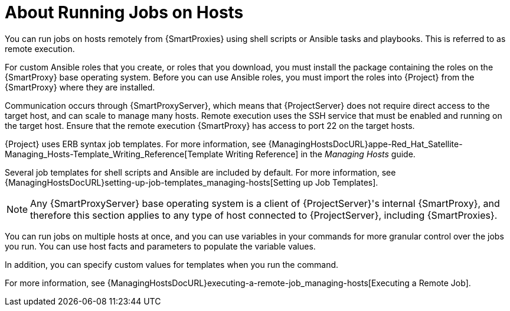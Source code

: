 [id="about-running-jobs-on-hosts_{context}"]

= About Running Jobs on Hosts

You can run jobs on hosts remotely from {SmartProxies} using shell scripts or Ansible tasks and playbooks.
This is referred to as remote execution.

For custom Ansible roles that you create, or roles that you download, you must install the package containing the roles on the {SmartProxy} base operating system.
Before you can use Ansible roles, you must import the roles into {Project} from the {SmartProxy} where they are installed.

Communication occurs through {SmartProxyServer}, which means that {ProjectServer} does not require direct access to the target host, and can scale to manage many hosts.
Remote execution uses the SSH service that must be enabled and running on the target host.
Ensure that the remote execution {SmartProxy} has access to port 22 on the target hosts.

{Project} uses ERB syntax job templates.
For more information, see {ManagingHostsDocURL}appe-Red_Hat_Satellite-Managing_Hosts-Template_Writing_Reference[Template Writing Reference] in the _Managing Hosts_ guide.

Several job templates for shell scripts and Ansible are included by default.
For more information, see {ManagingHostsDocURL}setting-up-job-templates_managing-hosts[Setting up Job Templates].

[NOTE]
====
Any {SmartProxyServer} base operating system is a client of {ProjectServer}'s internal {SmartProxy}, and therefore this section applies to any type of host connected to {ProjectServer}, including {SmartProxies}.
====

You can run jobs on multiple hosts at once, and you can use variables in your commands for more granular control over the jobs you run.
You can use host facts and parameters to populate the variable values.

In addition, you can specify custom values for templates when you run the command.

For more information, see {ManagingHostsDocURL}executing-a-remote-job_managing-hosts[Executing a Remote Job].
